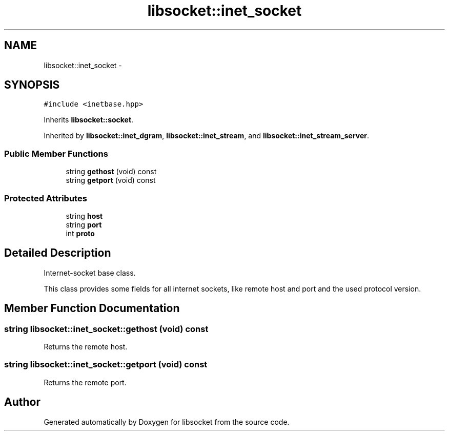 .TH "libsocket::inet_socket" 3 "Sat Mar 2 2013" "libsocket" \" -*- nroff -*-
.ad l
.nh
.SH NAME
libsocket::inet_socket \- 
.SH SYNOPSIS
.br
.PP
.PP
\fC#include <inetbase\&.hpp>\fP
.PP
Inherits \fBlibsocket::socket\fP\&.
.PP
Inherited by \fBlibsocket::inet_dgram\fP, \fBlibsocket::inet_stream\fP, and \fBlibsocket::inet_stream_server\fP\&.
.SS "Public Member Functions"

.in +1c
.ti -1c
.RI "string \fBgethost\fP (void) const "
.br
.ti -1c
.RI "string \fBgetport\fP (void) const "
.br
.in -1c
.SS "Protected Attributes"

.in +1c
.ti -1c
.RI "string \fBhost\fP"
.br
.ti -1c
.RI "string \fBport\fP"
.br
.ti -1c
.RI "int \fBproto\fP"
.br
.in -1c
.SH "Detailed Description"
.PP 
Internet-socket base class\&. 

This class provides some fields for all internet sockets, like remote host and port and the used protocol version\&. 
.SH "Member Function Documentation"
.PP 
.SS "string libsocket::inet_socket::gethost (void) const"

.PP
Returns the remote host\&. 
.SS "string libsocket::inet_socket::getport (void) const"

.PP
Returns the remote port\&. 

.SH "Author"
.PP 
Generated automatically by Doxygen for libsocket from the source code\&.
